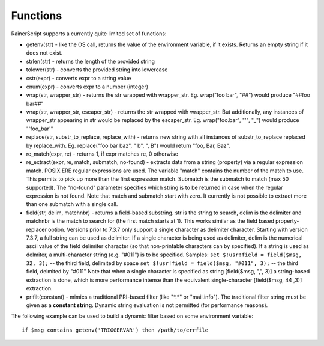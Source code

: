 Functions
=========

RainerScript supports a currently quite limited set of functions:

-  getenv(str) - like the OS call, returns the value of the environment
   variable, if it exists. Returns an empty string if it does not exist.
-  strlen(str) - returns the length of the provided string
-  tolower(str) - converts the provided string into lowercase
-  cstr(expr) - converts expr to a string value
-  cnum(expr) - converts expr to a number (integer)
-  wrap(str, wrapper_str) - returns the str wrapped with wrapper_str.
   Eg. wrap("foo bar", "##") would produce "##foo bar##"
-  wrap(str, wrapper_str, escaper_str) - returns the str wrapped with wrapper_str.
   But additionally, any instances of wrapper_str appearing in str would be replaced
   by the escaper_str. 
   Eg. wrap("foo.bar", "'", "_") would produce "'foo_bar'"
-  replace(str, substr_to_replace, replace_with) - returns new string with
   all instances of substr_to_replace replaced by replace_with. Eg. 
   replace("foo bar baz", " b", ", B") would return "foo, Bar, Baz".
-  re\_match(expr, re) - returns 1, if expr matches re, 0 otherwise
-  re\_extract(expr, re, match, submatch, no-found) - extracts data from
   a string (property) via a regular expression match. POSIX ERE regular
   expressions are used. The variable "match" contains the number of the
   match to use. This permits to pick up more than the first expression
   match. Submatch is the submatch to match (max 50 supported). The
   "no-found" parameter specifies which string is to be returned in case
   when the regular expression is not found. Note that match and
   submatch start with zero. It currently is not possible to extract
   more than one submatch with a single call.
-  field(str, delim, matchnbr) - returns a field-based substring. str is
   the string to search, delim is the delimiter and matchnbr is the
   match to search for (the first match starts at 1). This works similar
   as the field based property-replacer option. Versions prior to 7.3.7
   only support a single character as delimiter character. Starting with
   version 7.3.7, a full string can be used as delimiter. If a single
   character is being used as delimiter, delim is the numerical ascii
   value of the field delimiter character (so that non-printable
   characters can by specified). If a string is used as delmiter, a
   multi-character string (e.g. "#011") is to be specified. Samples:
   ``set $!usr!field = field($msg, 32, 3);`` -- the third field, delimited
   by space
   ``set $!usr!field = field($msg, "#011", 3);`` -- the third field,
   delmited by "#011"
   Note that when a single character is specified as string
   [field($msg, ",", 3)] a string-based extraction is done, which is
   more performance intense than the equivalent single-character
   [field($msg, 44 ,3)] extraction.
-  prifilt(constant) - mimics a traditional PRI-based filter (like
   "\*.\*" or "mail.info"). The traditional filter string must be given
   as a **constant string**. Dynamic string evaluation is not permitted
   (for performance reasons).


The following example can be used to build a dynamic filter based on
some environment variable:

::

    if $msg contains getenv('TRIGGERVAR') then /path/to/errfile
